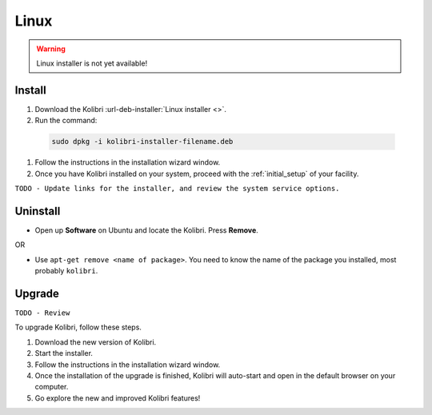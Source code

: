 .. _linux:

Linux
=====

.. warning::
  Linux installer is not yet available!


Install
-------

#. Download the Kolibri :url-deb-installer:`Linux installer <>`.
#. Run the command:

  .. code-block:: bash

    sudo dpkg -i kolibri-installer-filename.deb

#. Follow the instructions in the installation wizard window.
#. Once you have Kolibri installed on your system, proceed with the :ref:`initial_setup` of your facility. 

``TODO - Update links for the installer, and review the system service options.`` 

Uninstall
---------

* Open up **Software** on Ubuntu and locate the Kolibri. Press **Remove**.

OR

* Use ``apt-get remove <name of package>``. You need to know the name of the package you installed, most probably ``kolibri``.

Upgrade
-------

``TODO - Review``

To upgrade Kolibri, follow these steps.

#. Download the new version of Kolibri.
#. Start the installer.
#. Follow the instructions in the installation wizard window.
#. Once the installation of the upgrade is finished, Kolibri will auto-start and open in the default browser on your computer.
#. Go explore the new and improved Kolibri features!